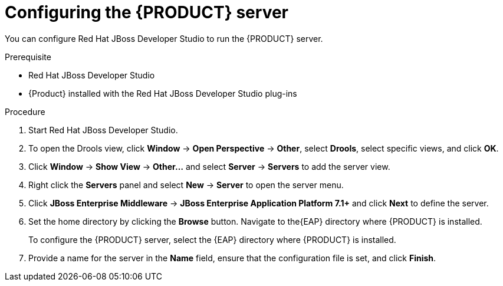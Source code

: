 [id='dm-server-configure-proc']
= Configuring the {PRODUCT} server

You can configure Red Hat JBoss Developer Studio to run the {PRODUCT} server.

.Prerequisite
* Red Hat JBoss Developer Studio
* {Product} installed with the Red Hat JBoss Developer Studio plug-ins

.Procedure
. Start Red Hat JBoss Developer Studio.
. To open the Drools view, click *Window* -> *Open Perspective* -> *Other*, select *Drools*, select specific views, and click *OK*.
. Click *Window* -> *Show View* -> *Other...* and select *Server* -> *Servers* to add the server view.
. Right click the *Servers* panel and select *New* -> *Server* to open the server menu.
. Click *JBoss Enterprise Middleware* -> *JBoss Enterprise Application Platform 7.1+* and click *Next* to define the server.
. Set the home directory by clicking the *Browse* button. Navigate to the{EAP} directory where {PRODUCT} is installed.
+
To configure the {PRODUCT} server, select the {EAP} directory where {PRODUCT} is installed.
. Provide a name for the server in the *Name* field, ensure that the configuration file is set, and click *Finish*.
